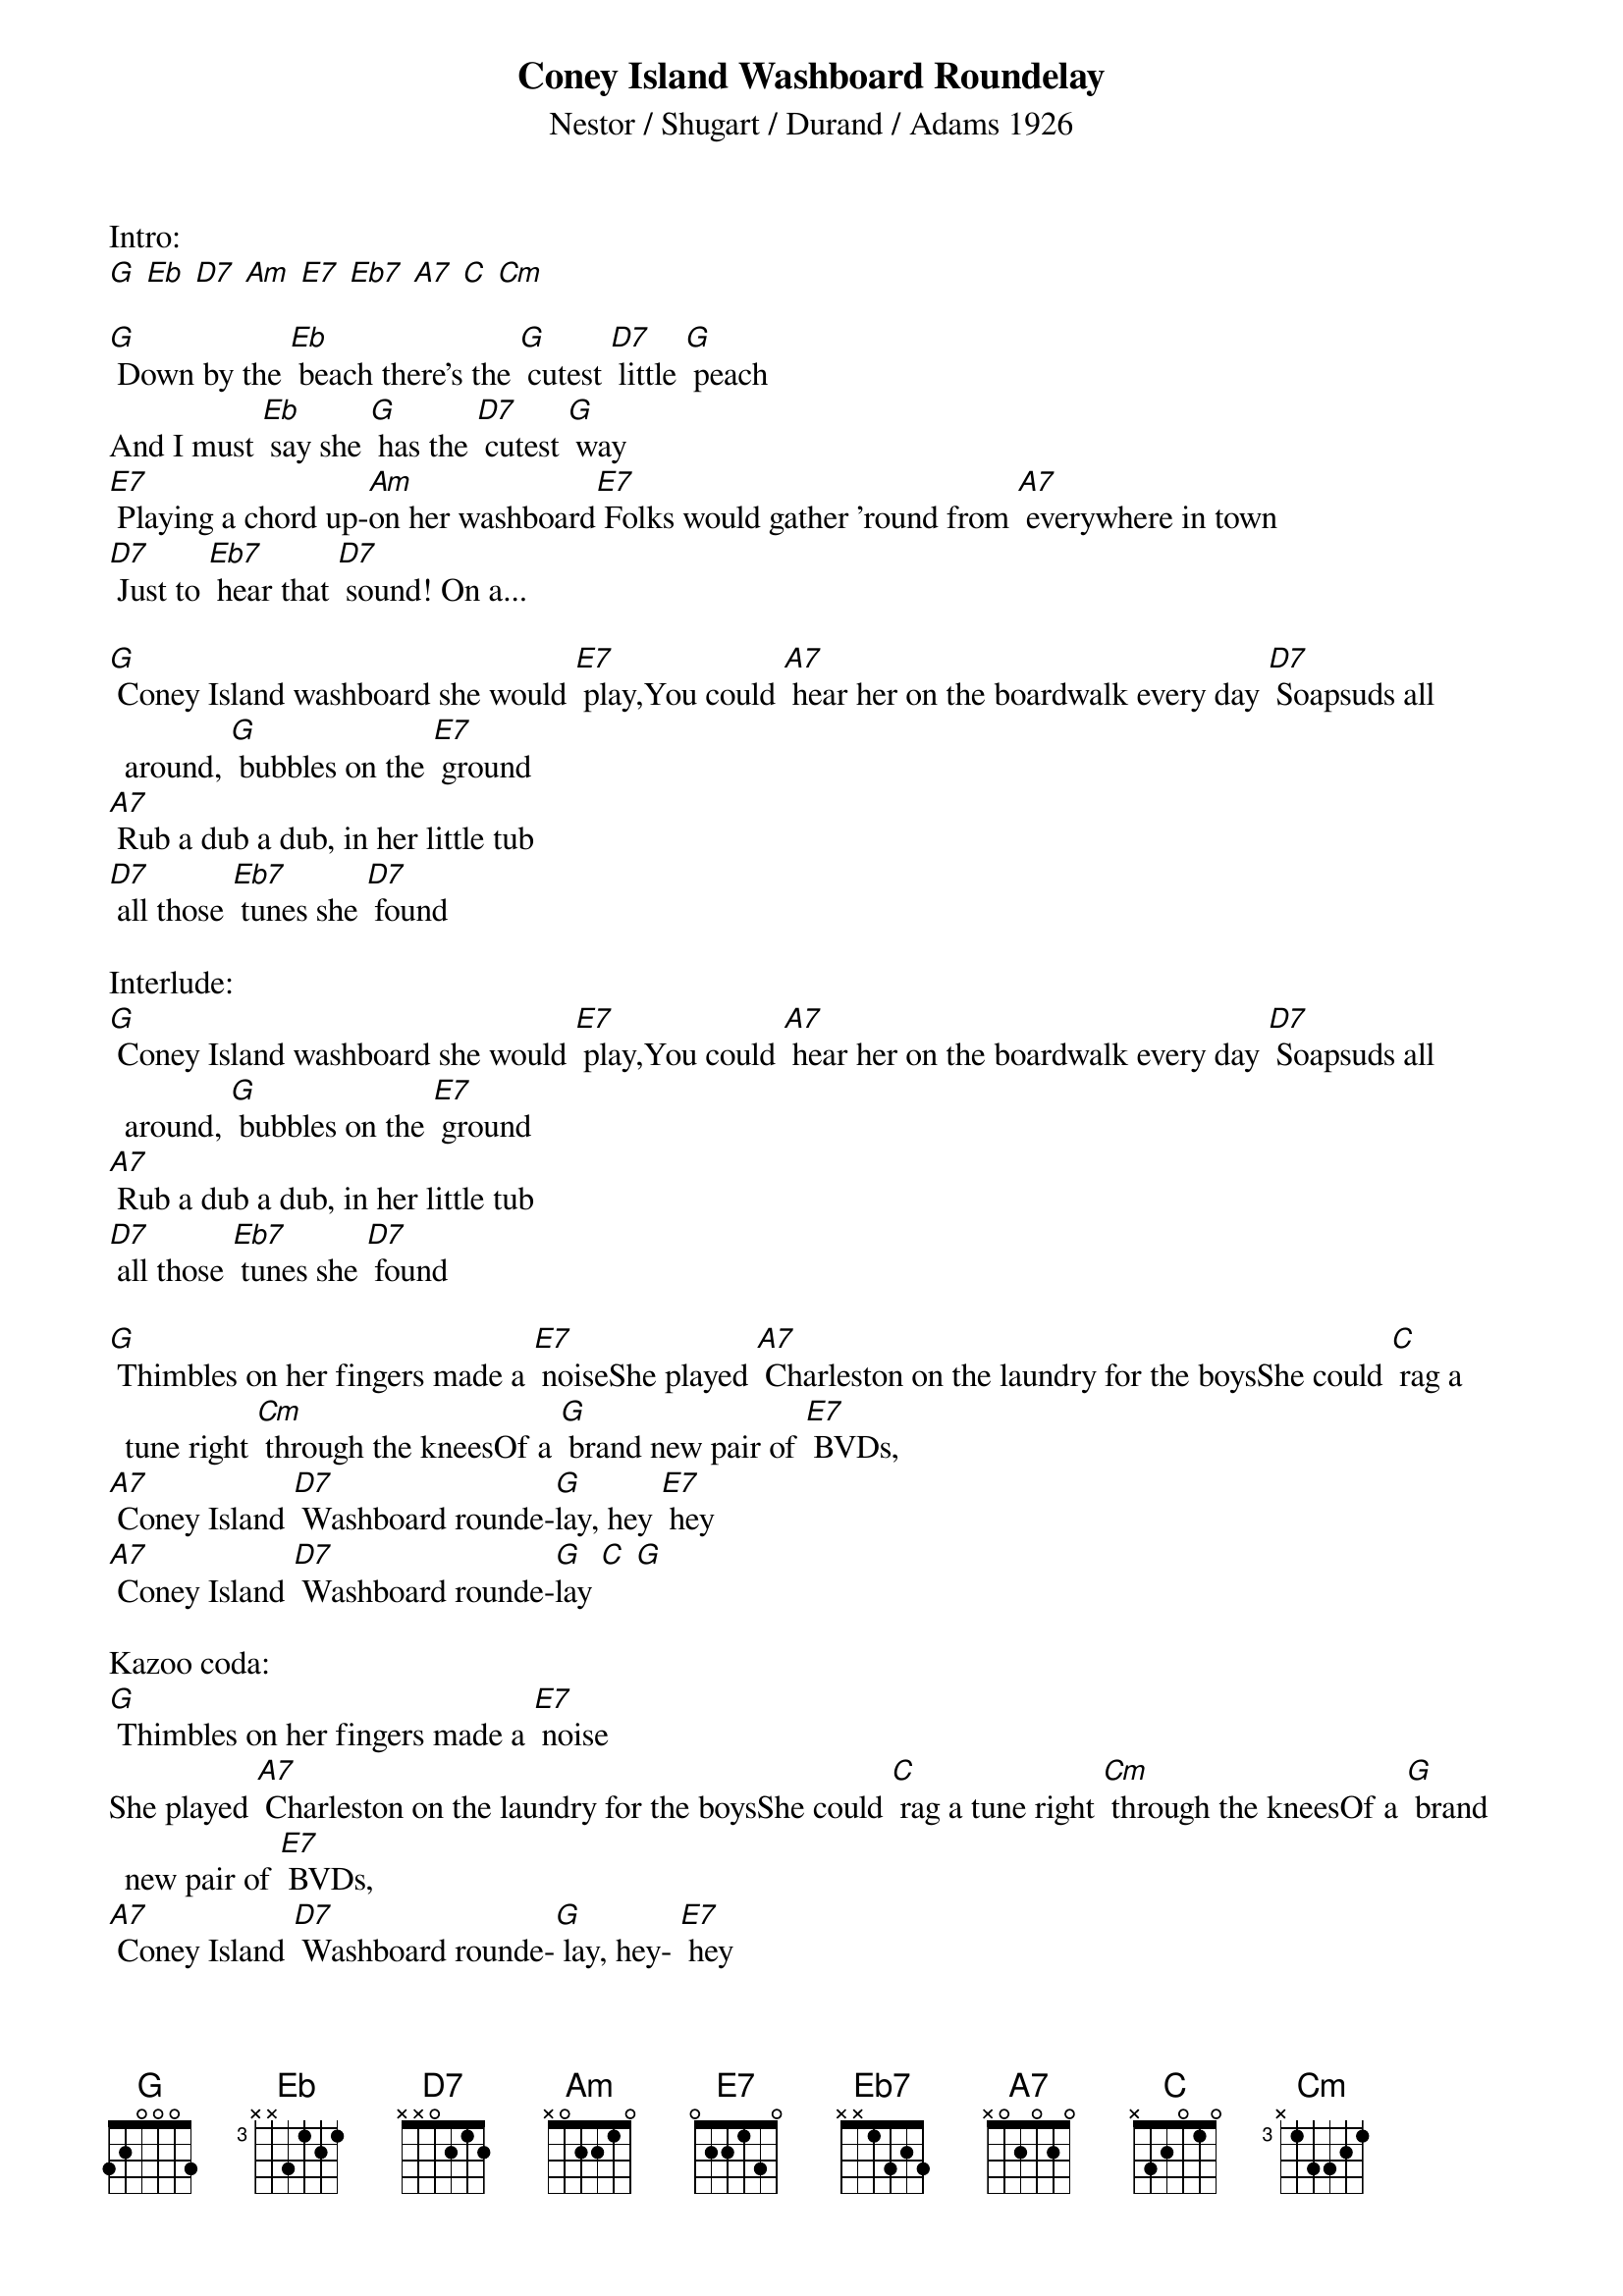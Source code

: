 {Title: Coney Island Washboard Roundelay}
{St: Nestor / Shugart / Durand / Adams 1926}

Intro: 
[G] [Eb] [D7] [Am] [E7] [Eb7] [A7] [C] [Cm]

[G] Down by the [Eb] beach there’s the [G] cutest [D7] little [G] peach 
And I must [Eb] say she [G] has the [D7] cutest [G] way 
[E7] Playing a chord up-[Am]on her washboard [E7] Folks would gather ’round from [A7] everywhere in town
[D7] Just to [Eb7] hear that [D7] sound! On a...

[G] Coney Island washboard she would [E7] play, You could [A7] hear her on the boardwalk every day  [D7] Soapsuds all around, [G] bubbles on the [E7] ground 
[A7] Rub a dub a dub, in her little tub
[D7] all those [Eb7] tunes she [D7] found

Interlude:
[G] Coney Island washboard she would [E7] play, You could [A7] hear her on the boardwalk every day  [D7] Soapsuds all around, [G] bubbles on the [E7] ground 
[A7] Rub a dub a dub, in her little tub
[D7] all those [Eb7] tunes she [D7] found

[G] Thimbles on her fingers made a [E7] noise She played [A7] Charleston on the laundry for the boys She could [C] rag a tune right [Cm] through the knees Of a [G] brand new pair of [E7] BVDs, 
[A7] Coney Island [D7] Washboard rounde-[G]lay, hey [E7] hey
[A7] Coney Island [D7] Washboard rounde-[G]lay [C] [G]

Kazoo coda:
[G] Thimbles on her fingers made a [E7] noise
She played [A7] Charleston on the laundry for the boys She could [C] rag a tune right [Cm] through the knees Of a [G] brand new pair of [E7] BVDs, 
[A7] Coney Island [D7] Washboard rounde-[G] lay, hey- [E7] hey
[A7] Coney Island [D7] Washboard rounde-[G] lay [C] [G]
